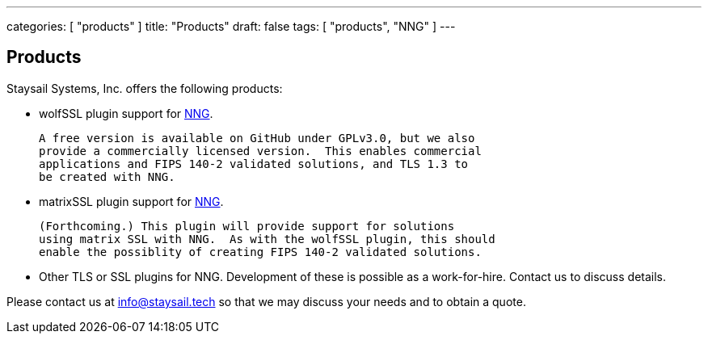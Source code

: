 ---
categories: [ "products" ]
title: "Products"
draft: false
tags: [ "products", "NNG" ]
---


== Products

Staysail Systems, Inc. offers the following products:

* wolfSSL plugin support for https://github.com/nanomsg/nng[NNG].

  A free version is available on GitHub under GPLv3.0, but we also
  provide a commercially licensed version.  This enables commercial
  applications and FIPS 140-2 validated solutions, and TLS 1.3 to
  be created with NNG.

* matrixSSL plugin support for https://github.com/nanomsg/nng[NNG].

  (Forthcoming.) This plugin will provide support for solutions
  using matrix SSL with NNG.  As with the wolfSSL plugin, this should
  enable the possiblity of creating FIPS 140-2 validated solutions.

* Other TLS or SSL plugins for NNG.  Development of these is possible
  as a work-for-hire.  Contact us to discuss details.

Please contact us at info@staysail.tech so that we may discuss your
needs and to obtain a quote.
